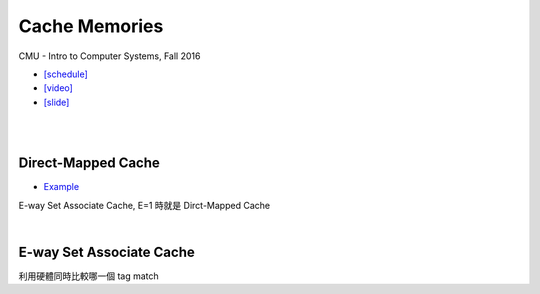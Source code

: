 Cache Memories
=================

CMU - Intro to Computer Systems, Fall 2016

- `[schedule] <http://www.cs.cmu.edu/afs/cs/academic/class/15213-f16/www/schedule.html>`_

- `[video] <https://scs.hosted.panopto.com/Panopto/Pages/Viewer.aspx?id=3395b86e-0bd4-425d-8872-251e714acdd7>`_
- `[slide] <http://www.cs.cmu.edu/afs/cs/academic/class/15213-f16/www/lectures/12-cache-memories.pdf>`_

|

.. image:: https://i.imgur.com/srLI15Q.png

|

Direct-Mapped Cache
---------------------

- `Example <https://www.youtube.com/watch?v=RqKeEIbcnS8>`_

.. image:: https://i.imgur.com/0vuNfre.png

E-way Set Associate Cache, E=1 時就是 Dirct-Mapped Cache

|

E-way Set Associate Cache
---------------------------

.. image:: https://i.imgur.com/IuW2mEY.png

利用硬體同時比較哪一個 tag match
